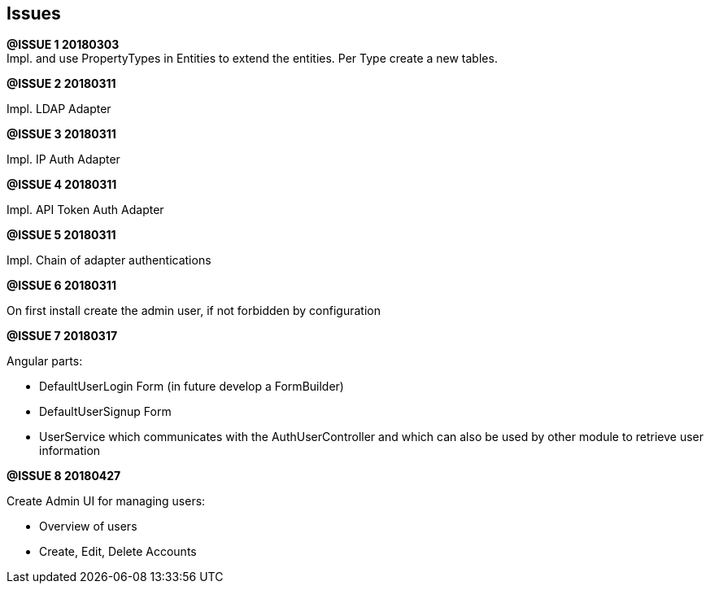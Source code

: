 ## Issues

*@ISSUE {counter:task} 20180303* +
Impl. and use PropertyTypes in Entities to extend the entities.
Per Type create a new tables.


*@ISSUE {counter:task} 20180311* +

Impl. LDAP Adapter


*@ISSUE {counter:task} 20180311* +

Impl. IP Auth Adapter


*@ISSUE {counter:task} 20180311* +

Impl. API Token Auth Adapter


*@ISSUE {counter:task} 20180311* +

Impl. Chain of adapter authentications


*@ISSUE {counter:task} 20180311* +

On first install create the admin user, if not forbidden by configuration


*@ISSUE {counter:task} 20180317* +

Angular parts:

* DefaultUserLogin Form (in future develop a FormBuilder)
* DefaultUserSignup Form
* UserService which communicates with the AuthUserController and which can also
be used by other module to retrieve user information

*@ISSUE {counter:task} 20180427* +

Create Admin UI for managing users:

* Overview of users
* Create, Edit, Delete Accounts

